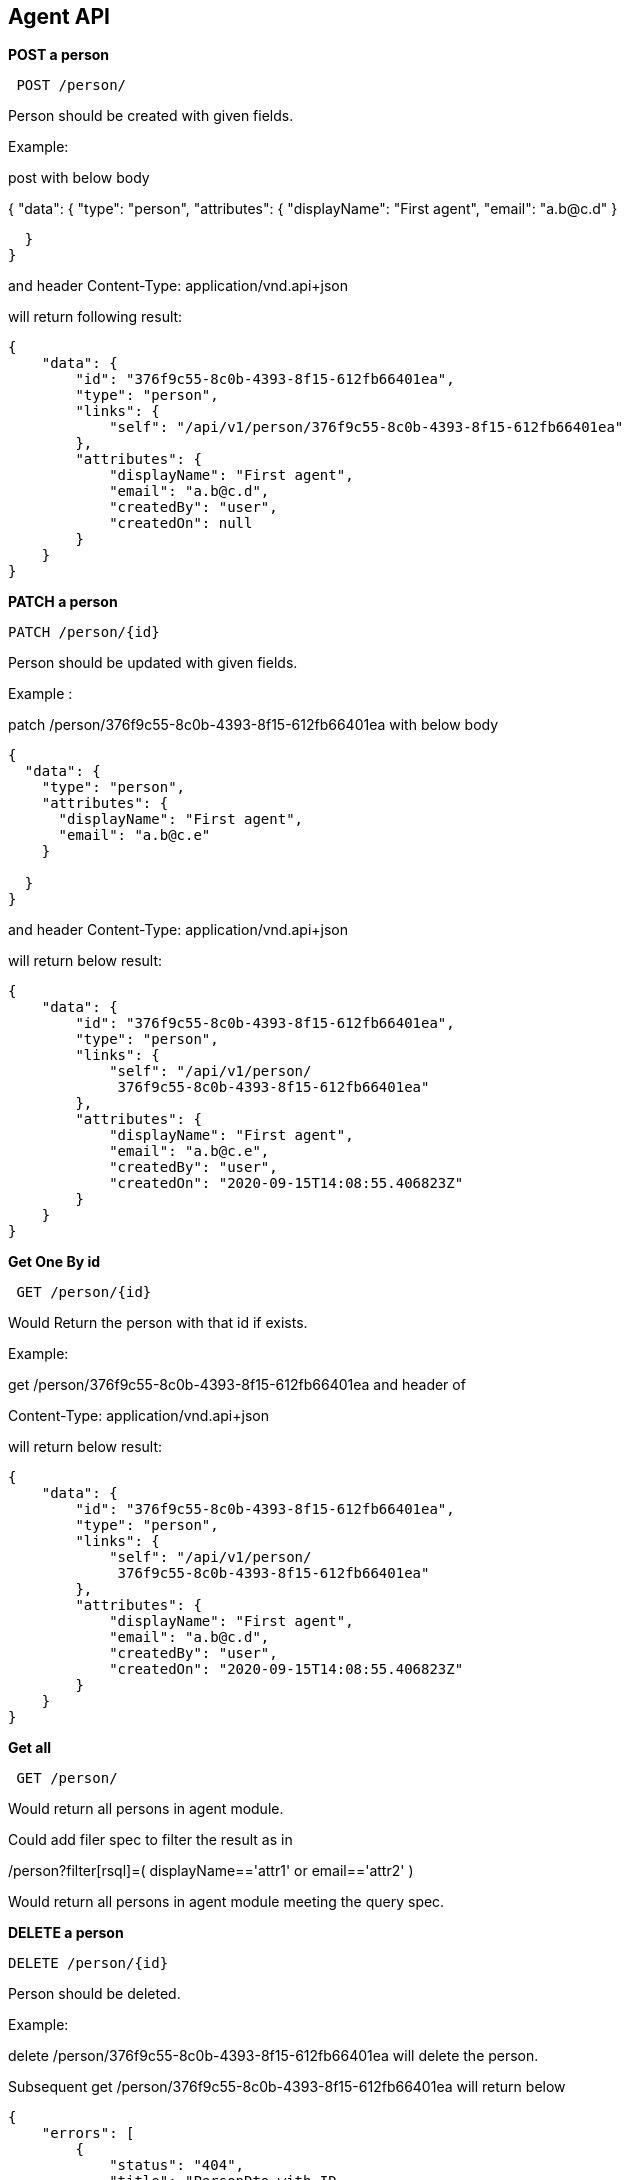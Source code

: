 
== Agent API 

*POST a person*

----
 POST /person/
----

Person should be created with given fields.

====
Example:

post with below body

{
  "data": {
    "type": "person",
    "attributes": {
      "displayName": "First agent",
      "email": "a.b@c.d"
    }
   
  }
} 

and header Content-Type: application/vnd.api+json

will return following result:
....
{
    "data": {
        "id": "376f9c55-8c0b-4393-8f15-612fb66401ea",
        "type": "person",
        "links": {
            "self": "/api/v1/person/376f9c55-8c0b-4393-8f15-612fb66401ea"
        },
        "attributes": {
            "displayName": "First agent",
            "email": "a.b@c.d",
            "createdBy": "user",
            "createdOn": null
        }
    }
}
....
====

*PATCH a person*

----
PATCH /person/{id}
----

Person should be updated with given fields.

====
Example :

patch /person/376f9c55-8c0b-4393-8f15-612fb66401ea with below body
....
{
  "data": {
    "type": "person",
    "attributes": {
      "displayName": "First agent",
      "email": "a.b@c.e"
    }
   
  }
} 
....
and header Content-Type: application/vnd.api+json

will return below result:
....
{
    "data": {
        "id": "376f9c55-8c0b-4393-8f15-612fb66401ea",
        "type": "person",
        "links": {
            "self": "/api/v1/person/
             376f9c55-8c0b-4393-8f15-612fb66401ea"
        },
        "attributes": {
            "displayName": "First agent",
            "email": "a.b@c.e",
            "createdBy": "user",
            "createdOn": "2020-09-15T14:08:55.406823Z"
        }
    }
}
....
====

*Get One By id*
----
 GET /person/{id}
----

Would Return the person with that id if exists.

====
Example:

get /person/376f9c55-8c0b-4393-8f15-612fb66401ea and header of

Content-Type: application/vnd.api+json

will return below result:
....
{
    "data": {
        "id": "376f9c55-8c0b-4393-8f15-612fb66401ea",
        "type": "person",
        "links": {
            "self": "/api/v1/person/
             376f9c55-8c0b-4393-8f15-612fb66401ea"
        },
        "attributes": {
            "displayName": "First agent",
            "email": "a.b@c.d",
            "createdBy": "user",
            "createdOn": "2020-09-15T14:08:55.406823Z"
        }
    }
}
....
====

*Get all*

----
 GET /person/
----
Would return all persons in agent module.

Could add filer spec to filter the result as in

/person?filter[rsql]=( displayName=='attr1' or 
email=='attr2' )

Would return all persons in agent module meeting the query spec.

*DELETE a person*

----
DELETE /person/{id}
----

Person should be deleted.

====
Example:

delete /person/376f9c55-8c0b-4393-8f15-612fb66401ea
will delete the person.

Subsequent get /person/376f9c55-8c0b-4393-8f15-612fb66401ea
will return below
....
{
    "errors": [
        {
            "status": "404",
            "title": "PersonDto with ID 
             376f9c55-8c0b-4393-8f15-612fb66401ea Not Found.",
            "detail": "PersonDto with ID 
             376f9c55-8c0b-4393-8f15-612fb66401ea Not Found."
        }
    ]
} 
....
====